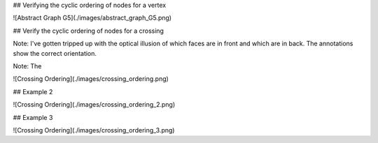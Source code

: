 ## Verifying the cyclic ordering of nodes for a vertex

![Abstract Graph G5](./images/abstract_graph_G5.png)

## Verify the cyclic ordering of nodes for a crossing

Note: I've gotten tripped up with the optical illusion of which faces are in front and which are in back. The annotations show the correct orientation.

Note: The

![Crossing Ordering](./images/crossing_ordering.png)


## Example 2

![Crossing Ordering](./images/crossing_ordering_2.png)

## Example 3

![Crossing Ordering](./images/crossing_ordering_3.png)